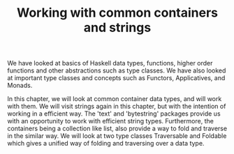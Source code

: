 #+STARTUP: hidestars overview
#+TITLE: Working with common containers and strings

We have looked at basics of Haskell data types, functions, higher order functions and other abstractions such as type classes. We have also looked at important type classes and concepts such as Functors, Applicatives, and Monads.  

In this chapter, we will look at common container data types, and will work with them. We will visit strings again in this chapter, but with the intention of working in a efficient way. The 'text' and 'bytestring' packages provide us with an opportunity to work with efficient string types. Furthermore, the containers being a collection like list, also provide a way to fold and traverse in the similar way. We will look at two type classes Traversable and Foldable which gives a unified way of folding and traversing over a data type. 


